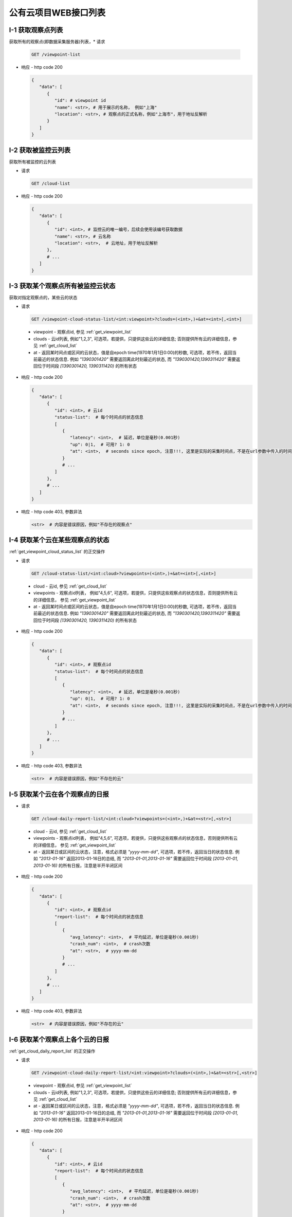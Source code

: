 #####################
公有云项目WEB接口列表
#####################


.. _get_viewpoint_list:

I-1 获取观察点列表
==============

获取所有的观察点(即数据采集服务器)列表，* 请求

  .. code-block:: bash

      GET /viewpoint-list

* 响应 - http code 200

  .. code-block:: python 

      {
         "data": [
            {
               "id": # viewpoint id
               "name": <str>, # 用于展示的名称， 例如"上海"
               "location": <str>, # 观察点的正式名称，例如"上海市"，用于地址反解析
            }
         ]
      }

.. _get_cloud_list:

I-2 获取被监控云列表
================
获取所有被监控的云列表

* 请求

  .. code-block:: bash

      GET /cloud-list

* 响应 - http code 200

  .. code-block:: python

      {
         "data": [
            {
               "id": <int>, # 监控云的唯一编号，后续会使用该编号获取数据
               "name": <str>, # 云名称 
               "location": <str>,  # 云地址，用于地址反解析 
            },
            # ...
         ]
      }

 
.. _get_viewpoint_cloud_status_list:

I-3 获取某个观察点所有被监控云状态
==============================

获取对指定观察点的，某些云的状态

* 请求 

  .. code-block:: bash

      GET /viewpoint-cloud-status-list/<int:viewpoint>?clouds=(<int>,)+&at=<int>[,<int>]


 * viewpoint - 观察点id, 参见 :ref:`get_viewpoint_list`
 * clouds - 云id列表, 例如"1,2,3", 可选项，若提供，只提供这些云的详细信息; 否则提供所有云的详细信息，参见 :ref:`get_cloud_list`
 * at - 返回某时间点或区间的云状态，值是自epoch time(1970年1月1日0:00)的秒数, 
   可选项，若不传，返回当前最近的状态信息. 例如 *"1390301420"* 需要返回离此时刻最近的状态, 而 *"1390301420,1390311420"* 需要返回位于时间段 *[1390301420, 1390311420)* 的所有状态

* 响应 - http code 200

  .. code-block:: python
   
      {
         "data": [
            {
               "id": <int>, # 云id
               "status-list":  # 每个时间点的状态信息
               [
                  {
                     "latency": <int>,  # 延迟，单位是毫秒(0.001秒)
                     "up": 0|1,  # 可用? 1: 0
                     "at": <int>,  # seconds since epoch, 注意!!!, 这里是实际的采集时间点，不是在url参数中传入的时间点
                  }
                  # ...
               ]
            },
            # ...
         ] 
      }

* 响应 - http code 403, 参数非法

  .. code-block:: python

      <str>  # 内容是错误原因，例如"不存在的观察点"


I-4 获取某个云在某些观察点的状态
================================

:ref:`get_viewpoint_cloud_status_list` 的正交操作 

* 请求
   
  .. code-block:: bash

   GET /cloud-status-list/<int:cloud>?viewpoints=(<int>,)+&at=<int>[,<int>]


 * cloud - 云id, 参见 :ref:`get_cloud_list`
 * viewpoints - 观察点id列表， 例如"4,5,6", 可选项，若提供，只提供这些观察点的状态信息，否则提供所有云的详细信息， 参见 :ref:`get_viewpoint_list`
 * at - 返回某时间点或区间的云状态，值是自epoch time(1970年1月1日0:00)的秒数, 
   可选项，若不传，返回当前最近的状态信息. 例如 *"1390301420"* 需要返回离此时刻最近的状态, 而 *"1390301420,1390311420"* 需要返回位于时间段 *[1390301420, 1390311420)* 的所有状态
 

* 响应 - http code 200

  .. code-block:: python
   
      {
         "data": [
            {
               "id": <int>, # 观察点id
               "status-list":  # 每个时间点的状态信息
               [
                  {
                     "latency": <int>,  # 延迟，单位是毫秒(0.001秒)
                     "up": 0|1,  # 可用? 1: 0
                     "at": <int>,  # seconds since epoch, 注意!!!, 这里是实际的采集时间点，不是在url参数中传入的时间点
                  }
                  # ...
               ]
            },
            # ...
         ] 
      }

* 响应 - http code 403, 参数非法

  .. code-block:: python

      <str>  # 内容是错误原因，例如"不存在的云"

.. _get_cloud_daily_report_list:

I-5 获取某个云在各个观察点的日报
==================================

* 请求

  .. code-block:: bash

   GET /cloud-daily-report-list/<int:cloud>?viewpoints=(<int>,)+&at=<str>[,<str>]
   
 * cloud - 云id, 参见 :ref:`get_cloud_list`
 * viewpoints - 观察点id列表， 例如"4,5,6", 可选项，若提供，只提供这些观察点的状态信息，否则提供所有云的详细信息， 参见 :ref:`get_viewpoint_list`
 * at - 返回某日或区间的云状态，注意，格式必须是 *"yyyy-mm-dd"*, 
   可选项，若不传，返回当日的状态信息. 例如 *"2013-01-16"* 返回2013-01-16日的总结, 而 *"2013-01-01,2013-01-16"* 需要返回位于时间段 *[2013-01-01, 2013-01-16)* 的所有日报，注意是半开半闭区间

* 响应 - http code 200

  .. code-block:: python
   
      {
         "data": [
            {
               "id": <int>, # 观察点id
               "report-list":  # 每个时间点的状态信息
               [
                  {
                     "avg_latency": <int>,  # 平均延迟，单位是毫秒(0.001秒)
                     "crash_num": <int>,  # crash次数
                     "at": <str>,  # yyyy-mm-dd
                  }
                  # ...
               ]
            },
            # ...
         ] 
      }

* 响应 - http code 403, 参数非法

  .. code-block:: python

      <str>  # 内容是错误原因，例如"不存在的云"
 

I-6 获取某个观察点上各个云的日报
==================================

:ref:`get_cloud_daily_report_list` 的正交操作


* 请求

  .. code-block:: bash

   GET /viewpoint-cloud-daily-report-list/<int:viewpoint>?clouds=(<int>,)+&at=<str>[,<str>]
   
 * viewpoint - 观察点id, 参见 :ref:`get_viewpoint_list`
 * clouds - 云id列表, 例如"1,2,3", 可选项，若提供，只提供这些云的详细信息; 否则提供所有云的详细信息，参见 :ref:`get_cloud_list`
 * at - 返回某日或区间的云状态，注意，格式必须是 *"yyyy-mm-dd"*, 
   可选项，若不传，返回当日的状态信息. 例如 *"2013-01-16"* 返回2013-01-16日的总结, 而 *"2013-01-01,2013-01-16"* 需要返回位于时间段 *[2013-01-01, 2013-01-16)* 的所有日报，注意是半开半闭区间

* 响应 - http code 200

  .. code-block:: python
   
      {
         "data": [
            {
               "id": <int>, # 云id
               "report-list":  # 每个时间点的状态信息
               [
                  {
                     "avg_latency": <int>,  # 平均延迟，单位是毫秒(0.001秒)
                     "crash_num": <int>,  # crash次数
                     "at": <str>,  # yyyy-mm-dd
                  }
                  # ...
               ]
            },
            # ...
         ] 
      }

* 响应 - http code 403, 参数非法

  .. code-block:: python

      <str>  # 内容是错误原因，例如"不存在的云"
 


